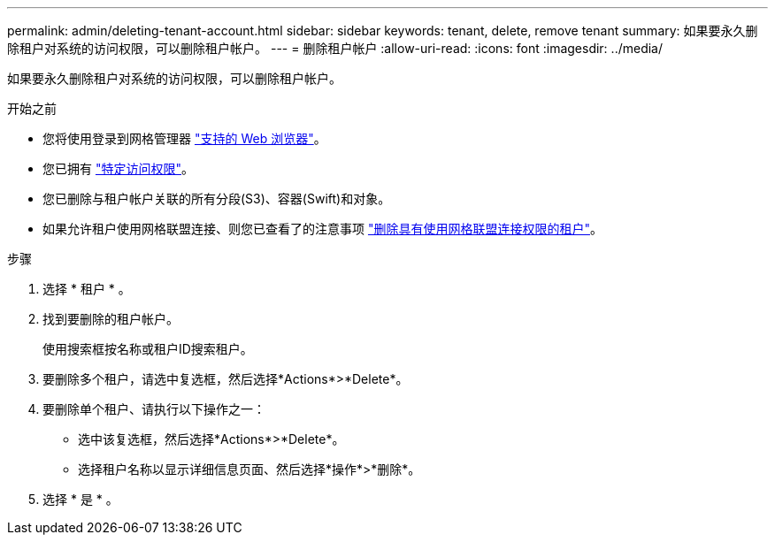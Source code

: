 ---
permalink: admin/deleting-tenant-account.html 
sidebar: sidebar 
keywords: tenant, delete, remove tenant 
summary: 如果要永久删除租户对系统的访问权限，可以删除租户帐户。 
---
= 删除租户帐户
:allow-uri-read: 
:icons: font
:imagesdir: ../media/


[role="lead"]
如果要永久删除租户对系统的访问权限，可以删除租户帐户。

.开始之前
* 您将使用登录到网格管理器 link:../admin/web-browser-requirements.html["支持的 Web 浏览器"]。
* 您已拥有 link:admin-group-permissions.html["特定访问权限"]。
* 您已删除与租户帐户关联的所有分段(S3)、容器(Swift)和对象。
* 如果允许租户使用网格联盟连接、则您已查看了的注意事项 link:grid-federation-manage-tenants.html["删除具有使用网格联盟连接权限的租户"]。


.步骤
. 选择 * 租户 * 。
. 找到要删除的租户帐户。
+
使用搜索框按名称或租户ID搜索租户。

. 要删除多个租户，请选中复选框，然后选择*Actions*>*Delete*。
. 要删除单个租户、请执行以下操作之一：
+
** 选中该复选框，然后选择*Actions*>*Delete*。
** 选择租户名称以显示详细信息页面、然后选择*操作*>*删除*。


. 选择 * 是 * 。

